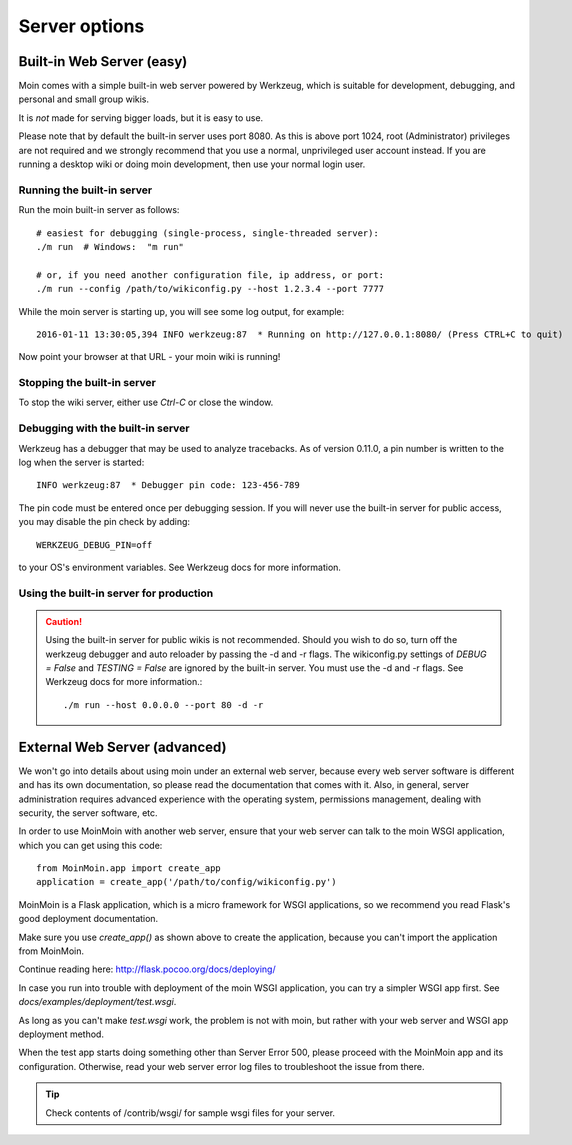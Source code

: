 ==============
Server options
==============

Built-in Web Server (easy)
==========================
Moin comes with a simple built-in web server powered by Werkzeug, which
is suitable for development, debugging, and personal and small group wikis.

It is *not* made for serving bigger loads, but it is easy to use.

Please note that by default the built-in server uses port 8080. As this is
above port 1024, root (Administrator) privileges are not required and we strongly
recommend that you use a normal, unprivileged user account instead. If you
are running a desktop wiki or doing moin development, then use your normal
login user.

Running the built-in server
---------------------------
Run the moin built-in server as follows::

 # easiest for debugging (single-process, single-threaded server):
 ./m run  # Windows:  "m run"

 # or, if you need another configuration file, ip address, or port:
 ./m run --config /path/to/wikiconfig.py --host 1.2.3.4 --port 7777

While the moin server is starting up, you will see some log output, for example::

 2016-01-11 13:30:05,394 INFO werkzeug:87  * Running on http://127.0.0.1:8080/ (Press CTRL+C to quit)

Now point your browser at that URL - your moin wiki is running!

Stopping the built-in server
----------------------------
To stop the wiki server, either use `Ctrl-C` or close the window.

Debugging with the built-in server
----------------------------------
Werkzeug has a debugger that may be used to analyze tracebacks. As of version 0.11.0,
a pin number is written to the log when the server is started::

  INFO werkzeug:87  * Debugger pin code: 123-456-789

The pin code must be entered once per debugging session. If you will never use the
built-in server for public access, you may disable the pin check by adding::

 WERKZEUG_DEBUG_PIN=off

to your OS's environment variables. See Werkzeug docs for more information.

Using the built-in server for production
----------------------------------------

.. caution:: Using the built-in server for public wikis is not recommended. Should you
 wish to do so, turn off the werkzeug debugger and auto reloader by passing the
 -d and -r flags. The wikiconfig.py settings of `DEBUG = False` and `TESTING = False` are
 ignored by the built-in server. You must use the -d and -r flags.
 See Werkzeug docs for more information.::

 ./m run --host 0.0.0.0 --port 80 -d -r


External Web Server (advanced)
==============================
We won't go into details about using moin under an external web server, because every web server software is
different and has its own documentation, so please read the documentation that comes with it. Also, in general,
server administration requires advanced experience with the operating system,
permissions management, dealing with security, the server software, etc.

In order to use MoinMoin with another web server, ensure that your web server can talk to the moin WSGI
application, which you can get using this code::

 from MoinMoin.app import create_app
 application = create_app('/path/to/config/wikiconfig.py')

MoinMoin is a Flask application, which is a micro framework for WSGI applications,
so we recommend you read Flask's good deployment documentation.

Make sure you use `create_app()` as shown above to create the application,
because you can't import the application from MoinMoin.

Continue reading here: http://flask.pocoo.org/docs/deploying/

In case you run into trouble with deployment of the moin WSGI application,
you can try a simpler WSGI app first. See `docs/examples/deployment/test.wsgi`.

As long as you can't make `test.wsgi` work, the problem is not with
moin, but rather with your web server and WSGI app deployment method.

When the test app starts doing something other than Server Error 500, please
proceed with the MoinMoin app and its configuration.
Otherwise, read your web server error log files to troubleshoot the issue from there.

.. tip:: Check contents of /contrib/wsgi/ for sample wsgi files for your server.
